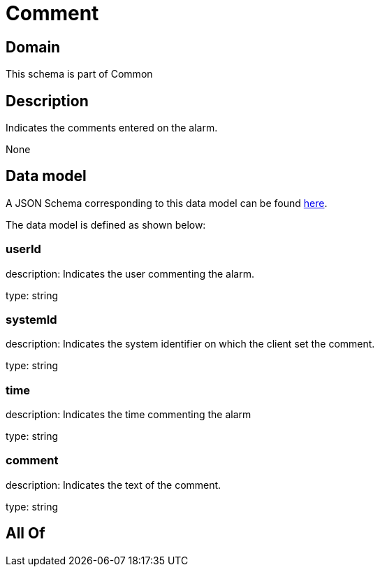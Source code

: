 = Comment

[#domain]
== Domain

This schema is part of Common

[#description]
== Description

Indicates the comments entered on the alarm.

None

[#data_model]
== Data model

A JSON Schema corresponding to this data model can be found https://tmforum.org[here].

The data model is defined as shown below:


=== userId
description: Indicates the user commenting the alarm.

type: string


=== systemId
description: Indicates the system identifier on which the client set the comment.

type: string


=== time
description: Indicates the time commenting the alarm

type: string


=== comment
description: Indicates the text of the comment.

type: string


[#all_of]
== All Of

